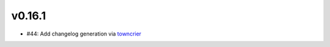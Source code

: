 v0.16.1
-------
* #44: Add changelog generation via `towncrier <https://town-crier.readthedocs.io/en/latest/>`_

